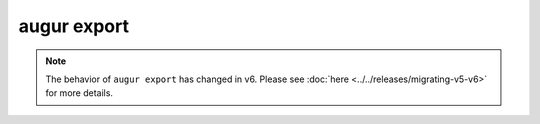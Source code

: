============
augur export
============

.. note:: The behavior of ``augur export`` has changed in v6. Please see :doc:`here <../../releases/migrating-v5-v6>` for more details.

.. argparse::
    :module: augur
    :func: make_parser
    :prog: augur
    :path: export
        
